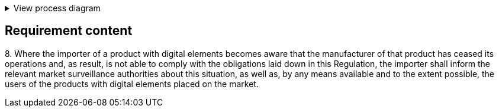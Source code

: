 .View process diagram
[%collapsible]
====
{{#graph}}
  "model": "secdeva/graphModels/processDiagram",
  "view": "secdeva/graphViews/complianceRequirement"
{{/graph}}
====

== Requirement content

8.{empty} Where the importer of a product with digital elements becomes aware that the manufacturer of that product has ceased its operations and, as result, is not able to comply with the obligations laid down in this Regulation, the importer shall inform the relevant market surveillance authorities about this situation, as well as, by any means available and to the extent possible, the users of the products with digital elements placed on the market.